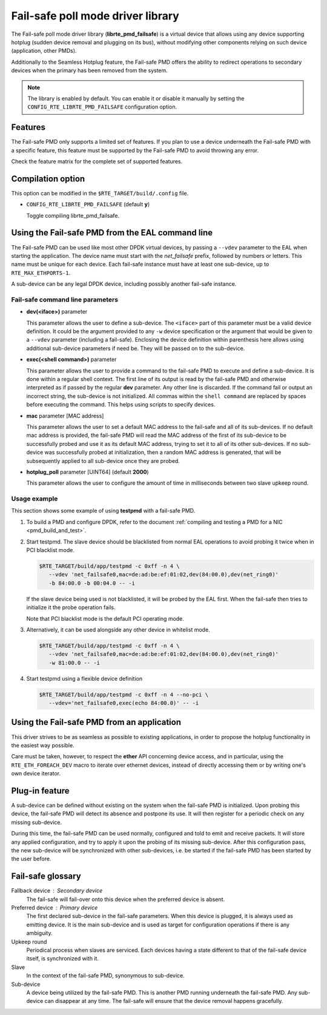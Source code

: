 ..  BSD LICENSE
    Copyright 2017 6WIND S.A.

    Redistribution and use in source and binary forms, with or without
    modification, are permitted provided that the following conditions
    are met:

    * Redistributions of source code must retain the above copyright
    notice, this list of conditions and the following disclaimer.
    * Redistributions in binary form must reproduce the above copyright
    notice, this list of conditions and the following disclaimer in
    the documentation and/or other materials provided with the
    distribution.
    * Neither the name of 6WIND S.A. nor the names of its
    contributors may be used to endorse or promote products derived
    from this software without specific prior written permission.

    THIS SOFTWARE IS PROVIDED BY THE COPYRIGHT HOLDERS AND CONTRIBUTORS
    "AS IS" AND ANY EXPRESS OR IMPLIED WARRANTIES, INCLUDING, BUT NOT
    LIMITED TO, THE IMPLIED WARRANTIES OF MERCHANTABILITY AND FITNESS FOR
    A PARTICULAR PURPOSE ARE DISCLAIMED. IN NO EVENT SHALL THE COPYRIGHT
    OWNER OR CONTRIBUTORS BE LIABLE FOR ANY DIRECT, INDIRECT, INCIDENTAL,
    SPECIAL, EXEMPLARY, OR CONSEQUENTIAL DAMAGES (INCLUDING, BUT NOT
    LIMITED TO, PROCUREMENT OF SUBSTITUTE GOODS OR SERVICES; LOSS OF USE,
    DATA, OR PROFITS; OR BUSINESS INTERRUPTION) HOWEVER CAUSED AND ON ANY
    THEORY OF LIABILITY, WHETHER IN CONTRACT, STRICT LIABILITY, OR TORT
    (INCLUDING NEGLIGENCE OR OTHERWISE) ARISING IN ANY WAY OUT OF THE USE
    OF THIS SOFTWARE, EVEN IF ADVISED OF THE POSSIBILITY OF SUCH DAMAGE.

Fail-safe poll mode driver library
==================================

The Fail-safe poll mode driver library (**librte_pmd_failsafe**) is a virtual
device that allows using any device supporting hotplug (sudden device removal
and plugging on its bus), without modifying other components relying on such
device (application, other PMDs).

Additionally to the Seamless Hotplug feature, the Fail-safe PMD offers the
ability to redirect operations to secondary devices when the primary has been
removed from the system.

.. note::

   The library is enabled by default. You can enable it or disable it manually
   by setting the ``CONFIG_RTE_LIBRTE_PMD_FAILSAFE`` configuration option.

Features
--------

The Fail-safe PMD only supports a limited set of features. If you plan to use a
device underneath the Fail-safe PMD with a specific feature, this feature must
be supported by the Fail-safe PMD to avoid throwing any error.

Check the feature matrix for the complete set of supported features.

Compilation option
------------------

This option can be modified in the ``$RTE_TARGET/build/.config`` file.

- ``CONFIG_RTE_LIBRTE_PMD_FAILSAFE`` (default **y**)

  Toggle compiling librte_pmd_failsafe.

Using the Fail-safe PMD from the EAL command line
-------------------------------------------------

The Fail-safe PMD can be used like most other DPDK virtual devices, by passing a
``--vdev`` parameter to the EAL when starting the application. The device name
must start with the *net_failsafe* prefix, followed by numbers or letters. This
name must be unique for each device. Each fail-safe instance must have at least one
sub-device, up to ``RTE_MAX_ETHPORTS-1``.

A sub-device can be any legal DPDK device, including possibly another fail-safe
instance.

Fail-safe command line parameters
~~~~~~~~~~~~~~~~~~~~~~~~~~~~~~~~~

- **dev(<iface>)** parameter

  This parameter allows the user to define a sub-device. The ``<iface>`` part of
  this parameter must be a valid device definition. It could be the argument
  provided to any ``-w`` device specification or the argument that would be
  given to a ``--vdev`` parameter (including a fail-safe).
  Enclosing the device definition within parenthesis here allows using
  additional sub-device parameters if need be. They will be passed on to the
  sub-device.

- **exec(<shell command>)** parameter

  This parameter allows the user to provide a command to the fail-safe PMD to
  execute and define a sub-device.
  It is done within a regular shell context.
  The first line of its output is read by the fail-safe PMD and otherwise
  interpreted as if passed by the regular **dev** parameter.
  Any other line is discarded.
  If the command fail or output an incorrect string, the sub-device is not
  initialized.
  All commas within the ``shell command`` are replaced by spaces before
  executing the command. This helps using scripts to specify devices.

- **mac** parameter [MAC address]

  This parameter allows the user to set a default MAC address to the fail-safe
  and all of its sub-devices.
  If no default mac address is provided, the fail-safe PMD will read the MAC
  address of the first of its sub-device to be successfully probed and use it as
  its default MAC address, trying to set it to all of its other sub-devices.
  If no sub-device was successfully probed at initialization, then a random MAC
  address is generated, that will be subsequently applied to all sub-device once
  they are probed.

- **hotplug_poll** parameter [UINT64] (default **2000**)

  This parameter allows the user to configure the amount of time in milliseconds
  between two slave upkeep round.

Usage example
~~~~~~~~~~~~~

This section shows some example of using **testpmd** with a fail-safe PMD.

#. To build a PMD and configure DPDK, refer to the document
   :ref:`compiling and testing a PMD for a NIC <pmd_build_and_test>`.

#. Start testpmd. The slave device should be blacklisted from normal EAL
   operations to avoid probing it twice when in PCI blacklist mode.

   .. code-block:: console

      $RTE_TARGET/build/app/testpmd -c 0xff -n 4 \
         --vdev 'net_failsafe0,mac=de:ad:be:ef:01:02,dev(84:00.0),dev(net_ring0)'
         -b 84:00.0 -b 00:04.0 -- -i

   If the slave device being used is not blacklisted, it will be probed by the
   EAL first. When the fail-safe then tries to initialize it the probe operation
   fails.

   Note that PCI blacklist mode is the default PCI operating mode.

#. Alternatively, it can be used alongside any other device in whitelist mode.

   .. code-block:: console

      $RTE_TARGET/build/app/testpmd -c 0xff -n 4 \
         --vdev 'net_failsafe0,mac=de:ad:be:ef:01:02,dev(84:00.0),dev(net_ring0)'
         -w 81:00.0 -- -i

#. Start testpmd using a flexible device definition

   .. code-block:: console

      $RTE_TARGET/build/app/testpmd -c 0xff -n 4 --no-pci \
         --vdev='net_failsafe0,exec(echo 84:00.0)' -- -i

Using the Fail-safe PMD from an application
-------------------------------------------

This driver strives to be as seamless as possible to existing applications, in
order to propose the hotplug functionality in the easiest way possible.

Care must be taken, however, to respect the **ether** API concerning device
access, and in particular, using the ``RTE_ETH_FOREACH_DEV`` macro to iterate
over ethernet devices, instead of directly accessing them or by writing one's
own device iterator.

Plug-in feature
---------------

A sub-device can be defined without existing on the system when the fail-safe
PMD is initialized. Upon probing this device, the fail-safe PMD will detect its
absence and postpone its use. It will then register for a periodic check on any
missing sub-device.

During this time, the fail-safe PMD can be used normally, configured and told to
emit and receive packets. It will store any applied configuration, and try to
apply it upon the probing of its missing sub-device. After this configuration
pass, the new sub-device will be synchronized with other sub-devices, i.e. be
started if the fail-safe PMD has been started by the user before.

Fail-safe glossary
------------------

Fallback device : Secondary device
    The fail-safe will fail-over onto this device when the preferred device is
    absent.

Preferred device : Primary device
    The first declared sub-device in the fail-safe parameters.
    When this device is plugged, it is always used as emitting device.
    It is the main sub-device and is used as target for configuration
    operations if there is any ambiguity.

Upkeep round
    Periodical process when slaves are serviced. Each devices having a state
    different to that of the fail-safe device itself, is synchronized with it.

Slave
    In the context of the fail-safe PMD, synonymous to sub-device.

Sub-device
    A device being utilized by the fail-safe PMD.
    This is another PMD running underneath the fail-safe PMD.
    Any sub-device can disappear at any time. The fail-safe will ensure
    that the device removal happens gracefully.
